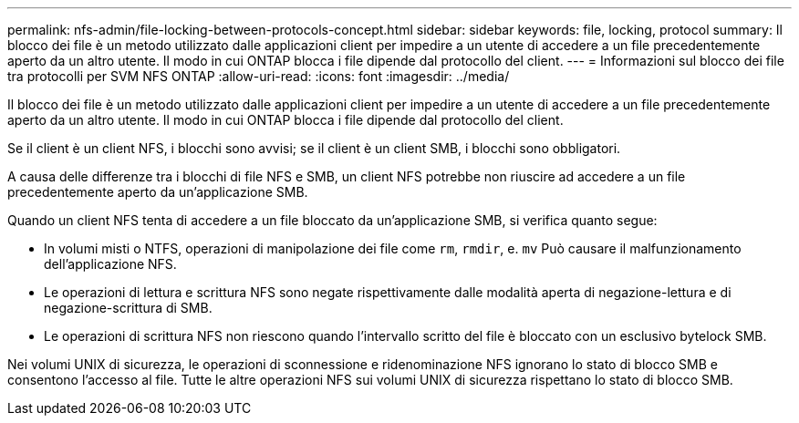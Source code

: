 ---
permalink: nfs-admin/file-locking-between-protocols-concept.html 
sidebar: sidebar 
keywords: file, locking, protocol 
summary: Il blocco dei file è un metodo utilizzato dalle applicazioni client per impedire a un utente di accedere a un file precedentemente aperto da un altro utente. Il modo in cui ONTAP blocca i file dipende dal protocollo del client. 
---
= Informazioni sul blocco dei file tra protocolli per SVM NFS ONTAP
:allow-uri-read: 
:icons: font
:imagesdir: ../media/


[role="lead"]
Il blocco dei file è un metodo utilizzato dalle applicazioni client per impedire a un utente di accedere a un file precedentemente aperto da un altro utente. Il modo in cui ONTAP blocca i file dipende dal protocollo del client.

Se il client è un client NFS, i blocchi sono avvisi; se il client è un client SMB, i blocchi sono obbligatori.

A causa delle differenze tra i blocchi di file NFS e SMB, un client NFS potrebbe non riuscire ad accedere a un file precedentemente aperto da un'applicazione SMB.

Quando un client NFS tenta di accedere a un file bloccato da un'applicazione SMB, si verifica quanto segue:

* In volumi misti o NTFS, operazioni di manipolazione dei file come `rm`, `rmdir`, e. `mv` Può causare il malfunzionamento dell'applicazione NFS.
* Le operazioni di lettura e scrittura NFS sono negate rispettivamente dalle modalità aperta di negazione-lettura e di negazione-scrittura di SMB.
* Le operazioni di scrittura NFS non riescono quando l'intervallo scritto del file è bloccato con un esclusivo bytelock SMB.


Nei volumi UNIX di sicurezza, le operazioni di sconnessione e ridenominazione NFS ignorano lo stato di blocco SMB e consentono l'accesso al file. Tutte le altre operazioni NFS sui volumi UNIX di sicurezza rispettano lo stato di blocco SMB.
